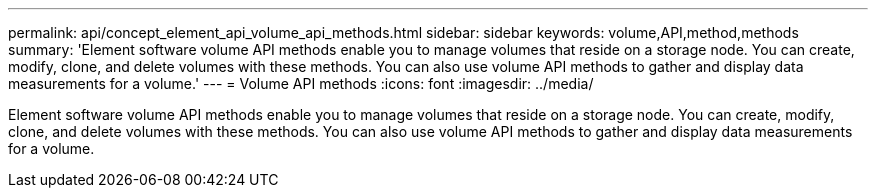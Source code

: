 ---
permalink: api/concept_element_api_volume_api_methods.html
sidebar: sidebar
keywords: volume,API,method,methods
summary: 'Element software volume API methods enable you to manage volumes that reside on a storage node. You can create, modify, clone, and delete volumes with these methods. You can also use volume API methods to gather and display data measurements for a volume.'
---
= Volume API methods
:icons: font
:imagesdir: ../media/

[.lead]
Element software volume API methods enable you to manage volumes that reside on a storage node. You can create, modify, clone, and delete volumes with these methods. You can also use volume API methods to gather and display data measurements for a volume.

